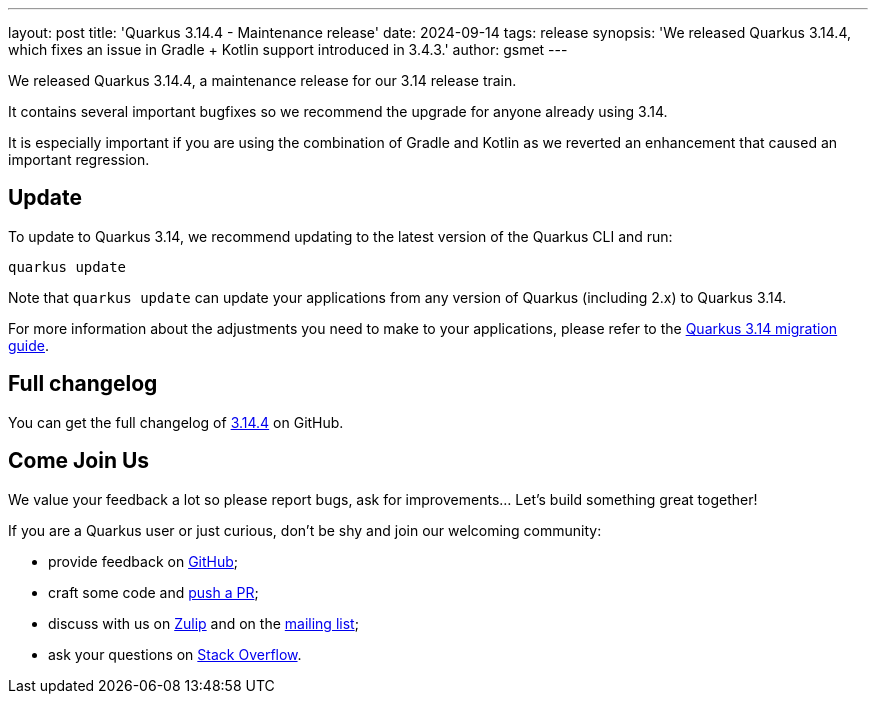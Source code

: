 ---
layout: post
title: 'Quarkus 3.14.4 - Maintenance release'
date: 2024-09-14
tags: release
synopsis: 'We released Quarkus 3.14.4, which fixes an issue in Gradle + Kotlin support introduced in 3.4.3.'
author: gsmet
---

We released Quarkus 3.14.4, a maintenance release for our 3.14 release train.

It contains several important bugfixes so we recommend the upgrade for anyone already using 3.14.

It is especially important if you are using the combination of Gradle and Kotlin
as we reverted an enhancement that caused an important regression.

== Update

To update to Quarkus 3.14, we recommend updating to the latest version of the Quarkus CLI and run:

[source,bash]
----
quarkus update
----

Note that `quarkus update` can update your applications from any version of Quarkus (including 2.x) to Quarkus 3.14.

For more information about the adjustments you need to make to your applications, please refer to the https://github.com/quarkusio/quarkus/wiki/Migration-Guide-3.14[Quarkus 3.14 migration guide].

== Full changelog

You can get the full changelog of https://github.com/quarkusio/quarkus/releases/tag/3.14.4[3.14.4] on GitHub.

== Come Join Us

We value your feedback a lot so please report bugs, ask for improvements... Let's build something great together!

If you are a Quarkus user or just curious, don't be shy and join our welcoming community:

 * provide feedback on https://github.com/quarkusio/quarkus/issues[GitHub];
 * craft some code and https://github.com/quarkusio/quarkus/pulls[push a PR];
 * discuss with us on https://quarkusio.zulipchat.com/[Zulip] and on the https://groups.google.com/d/forum/quarkus-dev[mailing list];
 * ask your questions on https://stackoverflow.com/questions/tagged/quarkus[Stack Overflow].
